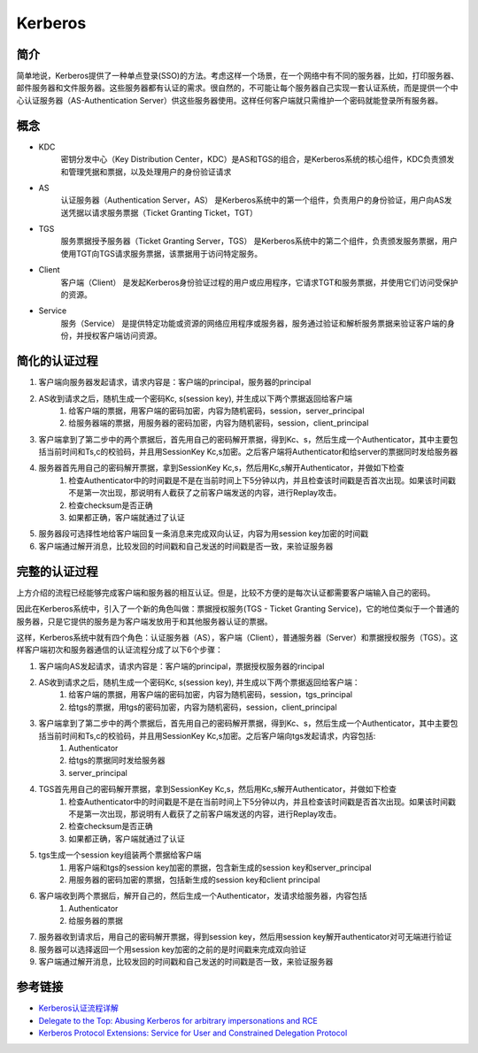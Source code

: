 Kerberos
========================================

简介
----------------------------------------
简单地说，Kerberos提供了一种单点登录(SSO)的方法。考虑这样一个场景，在一个网络中有不同的服务器，比如，打印服务器、邮件服务器和文件服务器。这些服务器都有认证的需求。很自然的，不可能让每个服务器自己实现一套认证系统，而是提供一个中心认证服务器（AS-Authentication Server）供这些服务器使用。这样任何客户端就只需维护一个密码就能登录所有服务器。

概念
----------------------------------------
+ KDC
	密钥分发中心（Key Distribution Center，KDC）是AS和TGS的组合，是Kerberos系统的核心组件，KDC负责颁发和管理凭据和票据，以及处理用户的身份验证请求
+ AS
	认证服务器（Authentication Server，AS） 是Kerberos系统中的第一个组件，负责用户的身份验证，用户向AS发送凭据以请求服务票据（Ticket Granting Ticket，TGT）
+ TGS
	服务票据授予服务器（Ticket Granting Server，TGS） 是Kerberos系统中的第二个组件，负责颁发服务票据，用户使用TGT向TGS请求服务票据，该票据用于访问特定服务。
+ Client
	客户端（Client） 是发起Kerberos身份验证过程的用户或应用程序，它请求TGT和服务票据，并使用它们访问受保护的资源。
+ Service
	服务（Service） 是提供特定功能或资源的网络应用程序或服务器，服务通过验证和解析服务票据来验证客户端的身份，并授权客户端访问资源。


简化的认证过程
----------------------------------------
1. 客户端向服务器发起请求，请求内容是：客户端的principal，服务器的principal
2. AS收到请求之后，随机生成一个密码Kc, s(session key), 并生成以下两个票据返回给客户端
    1. 给客户端的票据，用客户端的密码加密，内容为随机密码，session，server_principal
    2. 给服务器端的票据，用服务器的密码加密，内容为随机密码，session，client_principal
3. 客户端拿到了第二步中的两个票据后，首先用自己的密码解开票据，得到Kc、s，然后生成一个Authenticator，其中主要包括当前时间和Ts,c的校验码，并且用SessionKey Kc,s加密。之后客户端将Authenticator和给server的票据同时发给服务器
4. 服务器首先用自己的密码解开票据，拿到SessionKey Kc,s，然后用Kc,s解开Authenticator，并做如下检查
    1. 检查Authenticator中的时间戳是不是在当前时间上下5分钟以内，并且检查该时间戳是否首次出现。如果该时间戳不是第一次出现，那说明有人截获了之前客户端发送的内容，进行Replay攻击。
    2. 检查checksum是否正确
    3. 如果都正确，客户端就通过了认证
5. 服务器段可选择性地给客户端回复一条消息来完成双向认证，内容为用session key加密的时间戳
6. 客户端通过解开消息，比较发回的时间戳和自己发送的时间戳是否一致，来验证服务器

完整的认证过程
----------------------------------------
上方介绍的流程已经能够完成客户端和服务器的相互认证。但是，比较不方便的是每次认证都需要客户端输入自己的密码。

因此在Kerberos系统中，引入了一个新的角色叫做：票据授权服务(TGS - Ticket Granting Service)，它的地位类似于一个普通的服务器，只是它提供的服务是为客户端发放用于和其他服务器认证的票据。

这样，Kerberos系统中就有四个角色：认证服务器（AS），客户端（Client），普通服务器（Server）和票据授权服务（TGS）。这样客户端初次和服务器通信的认证流程分成了以下6个步骤：

1. 客户端向AS发起请求，请求内容是：客户端的principal，票据授权服务器的rincipal
2. AS收到请求之后，随机生成一个密码Kc, s(session key), 并生成以下两个票据返回给客户端：
    1. 给客户端的票据，用客户端的密码加密，内容为随机密码，session，tgs_principal
    2. 给tgs的票据，用tgs的密码加密，内容为随机密码，session，client_principal
3. 客户端拿到了第二步中的两个票据后，首先用自己的密码解开票据，得到Kc、s，然后生成一个Authenticator，其中主要包括当前时间和Ts,c的校验码，并且用SessionKey Kc,s加密。之后客户端向tgs发起请求，内容包括:
    1. Authenticator
    2. 给tgs的票据同时发给服务器
    3. server_principal
4. TGS首先用自己的密码解开票据，拿到SessionKey Kc,s，然后用Kc,s解开Authenticator，并做如下检查
    1. 检查Authenticator中的时间戳是不是在当前时间上下5分钟以内，并且检查该时间戳是否首次出现。如果该时间戳不是第一次出现，那说明有人截获了之前客户端发送的内容，进行Replay攻击。
    2. 检查checksum是否正确
    3. 如果都正确，客户端就通过了认证
5. tgs生成一个session key组装两个票据给客户端
    1. 用客户端和tgs的session key加密的票据，包含新生成的session key和server_principal
    2. 用服务器的密码加密的票据，包括新生成的session key和client principal
6. 客户端收到两个票据后，解开自己的，然后生成一个Authenticator，发请求给服务器，内容包括
    1. Authenticator
    2. 给服务器的票据
7. 服务器收到请求后，用自己的密码解开票据，得到session key，然后用session key解开authenticator对可无端进行验证
8. 服务器可以选择返回一个用session key加密的之前的是时间戳来完成双向验证
9. 客户端通过解开消息，比较发回的时间戳和自己发送的时间戳是否一致，来验证服务器

参考链接
----------------------------------------
- `Kerberos认证流程详解 <https://blog.csdn.net/jewes/article/details/20792021>`_
- `Delegate to the Top: Abusing Kerberos for arbitrary impersonations and RCE <https://www.blackhat.com/docs/asia-17/materials/asia-17-Hart-Delegate-To-The-Top-Abusing-Kerberos-For-Arbitrary-Impersonations-And-RCE-wp.pdf>`_
- `Kerberos Protocol Extensions: Service for User and Constrained Delegation Protocol <https://docs.microsoft.com/en-us/openspecs/windows_protocols/ms-sfu/3bff5864-8135-400e-bdd9-33b552051d94?redirectedfrom=MSDN>`_
